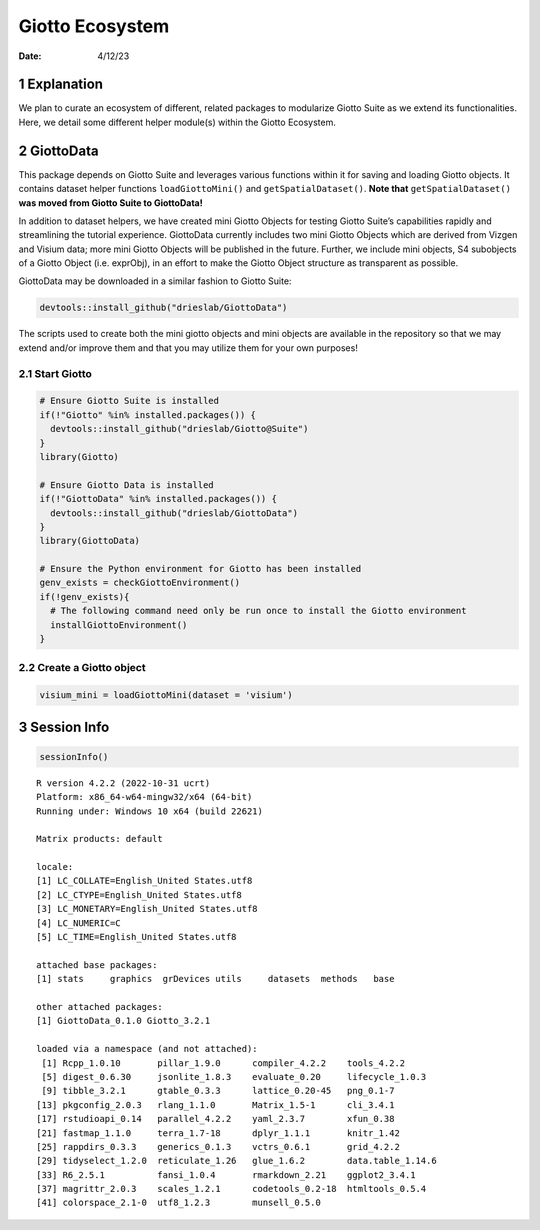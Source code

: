 ================
Giotto Ecosystem
================

:Date: 4/12/23

1 Explanation
=============

We plan to curate an ecosystem of different, related packages to
modularize Giotto Suite as we extend its functionalities. Here, we
detail some different helper module(s) within the Giotto Ecosystem.

2 GiottoData
============

This package depends on Giotto Suite and leverages various functions
within it for saving and loading Giotto objects. It contains dataset
helper functions ``loadGiottoMini()`` and ``getSpatialDataset()``.
**Note that** ``getSpatialDataset()`` **was moved from Giotto Suite to
GiottoData!**

In addition to dataset helpers, we have created mini Giotto Objects for
testing Giotto Suite’s capabilities rapidly and streamlining the
tutorial experience. GiottoData currently includes two mini Giotto
Objects which are derived from Vizgen and Visium data; more mini Giotto
Objects will be published in the future. Further, we include mini
objects, S4 subobjects of a Giotto Object (i.e. exprObj), in an effort
to make the Giotto Object structure as transparent as possible.

GiottoData may be downloaded in a similar fashion to Giotto Suite:

.. container:: cell

   .. code:: r

      devtools::install_github("drieslab/GiottoData")

The scripts used to create both the mini giotto objects and mini objects
are available in the repository so that we may extend and/or improve
them and that you may utilize them for your own purposes!

2.1 Start Giotto
----------------

.. container:: cell

   .. code:: r

      # Ensure Giotto Suite is installed
      if(!"Giotto" %in% installed.packages()) {
        devtools::install_github("drieslab/Giotto@Suite")
      }
      library(Giotto)

      # Ensure Giotto Data is installed
      if(!"GiottoData" %in% installed.packages()) {
        devtools::install_github("drieslab/GiottoData")
      }
      library(GiottoData)

      # Ensure the Python environment for Giotto has been installed
      genv_exists = checkGiottoEnvironment()
      if(!genv_exists){
        # The following command need only be run once to install the Giotto environment
        installGiottoEnvironment()
      }

2.2 Create a Giotto object
--------------------------

.. container:: cell

   .. code:: r

      visium_mini = loadGiottoMini(dataset = 'visium')

3 Session Info
==============

.. container:: cell

   .. code:: r

      sessionInfo()

   .. container:: cell-output cell-output-stdout

      ::

         R version 4.2.2 (2022-10-31 ucrt)
         Platform: x86_64-w64-mingw32/x64 (64-bit)
         Running under: Windows 10 x64 (build 22621)

         Matrix products: default

         locale:
         [1] LC_COLLATE=English_United States.utf8 
         [2] LC_CTYPE=English_United States.utf8   
         [3] LC_MONETARY=English_United States.utf8
         [4] LC_NUMERIC=C                          
         [5] LC_TIME=English_United States.utf8    

         attached base packages:
         [1] stats     graphics  grDevices utils     datasets  methods   base     

         other attached packages:
         [1] GiottoData_0.1.0 Giotto_3.2.1    

         loaded via a namespace (and not attached):
          [1] Rcpp_1.0.10       pillar_1.9.0      compiler_4.2.2    tools_4.2.2      
          [5] digest_0.6.30     jsonlite_1.8.3    evaluate_0.20     lifecycle_1.0.3  
          [9] tibble_3.2.1      gtable_0.3.3      lattice_0.20-45   png_0.1-7        
         [13] pkgconfig_2.0.3   rlang_1.1.0       Matrix_1.5-1      cli_3.4.1        
         [17] rstudioapi_0.14   parallel_4.2.2    yaml_2.3.7        xfun_0.38        
         [21] fastmap_1.1.0     terra_1.7-18      dplyr_1.1.1       knitr_1.42       
         [25] rappdirs_0.3.3    generics_0.1.3    vctrs_0.6.1       grid_4.2.2       
         [29] tidyselect_1.2.0  reticulate_1.26   glue_1.6.2        data.table_1.14.6
         [33] R6_2.5.1          fansi_1.0.4       rmarkdown_2.21    ggplot2_3.4.1    
         [37] magrittr_2.0.3    scales_1.2.1      codetools_0.2-18  htmltools_0.5.4  
         [41] colorspace_2.1-0  utf8_1.2.3        munsell_0.5.0    
